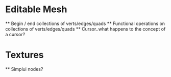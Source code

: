 
* Editable Mesh
 ** Begin / end collections of verts/edges/quads
 ** Functional operations on collections of verts/edges/quads
 ** Cursor..what happens to the concept of a cursor?

* Textures
 ** Simplui nodes?
